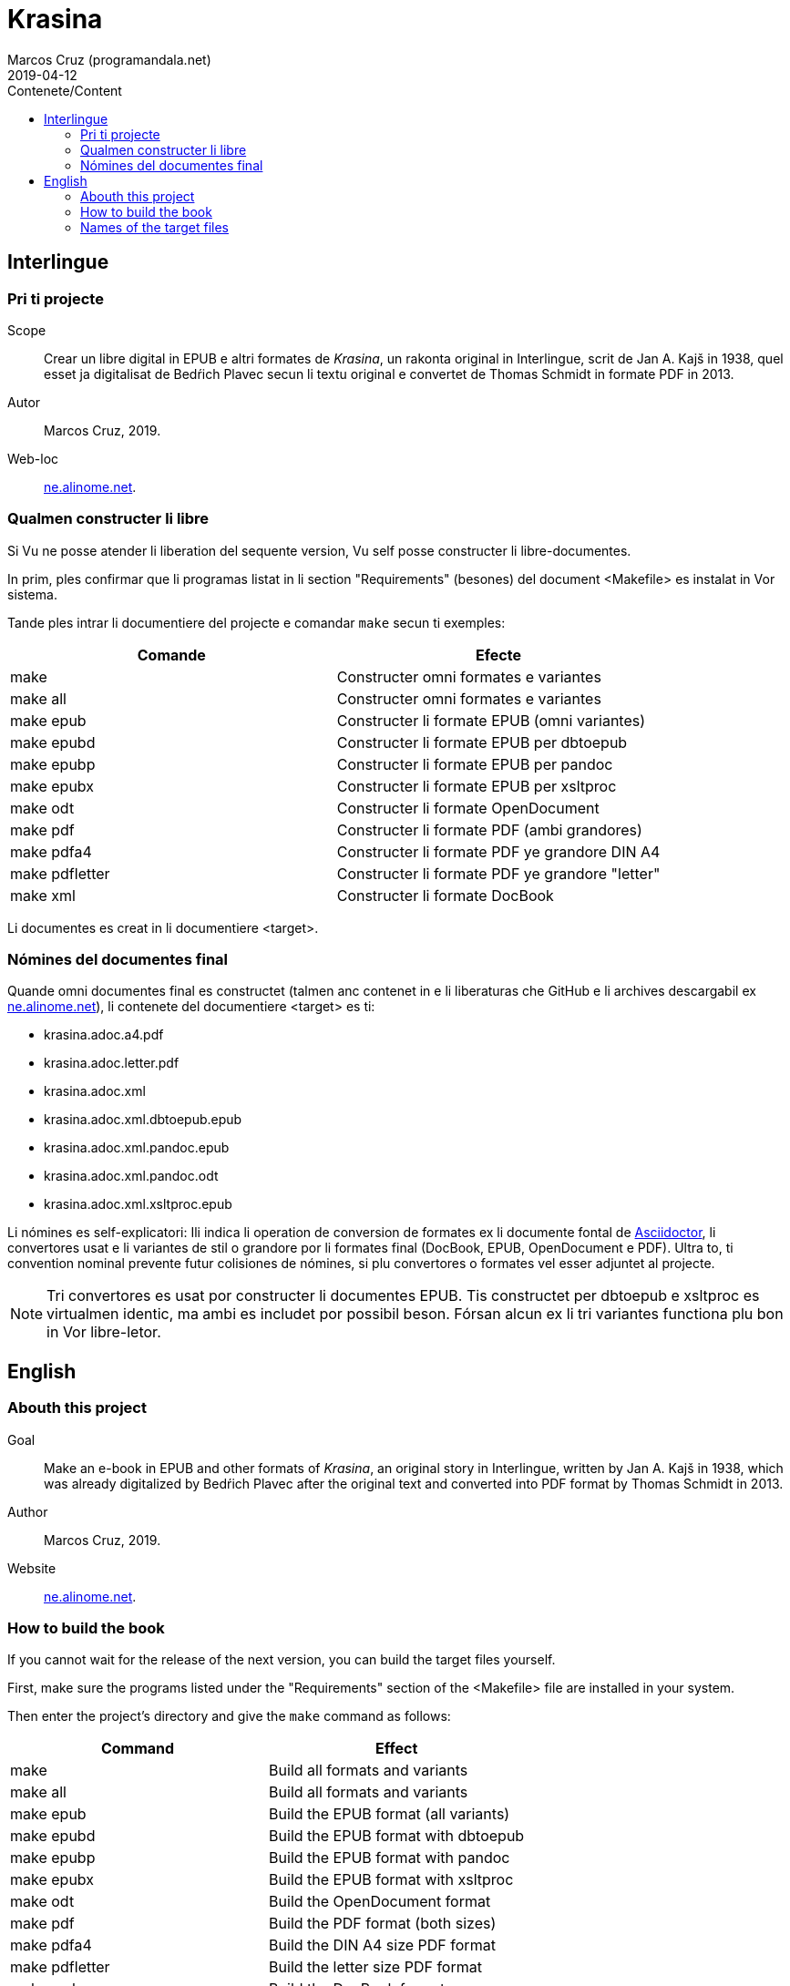 = Krasina
:author: Marcos Cruz (programandala.net)
:revdate: 2019-04-12
:toc:
:toc-title: Contenete/Content

// This file is part of project
// _Krasina_
//
// by Marcos Cruz (programandala.net)
// http://ne.alinome.net
//
// This file is in Asciidoctor format
// (http//asciidoctor.org)
//
// Last modified 201903291928

== Interlingue

=== Pri ti projecte

Scope:: Crear un libre digital in EPUB e altri formates de _Krasina_,
un rakonta original in Interlingue, scrit de Jan A. Kajš in 1938, quel
esset ja digitalisat de Bedŕich Plavec secun li textu original e
convertet de Thomas Schmidt in formate PDF in 2013.

Autor:: Marcos Cruz, 2019.

Web-loc:: http://ne.alinome.net[ne.alinome.net].

=== Qualmen constructer li libre

Si Vu ne posse atender li liberation del sequente version, Vu self
posse constructer li libre-documentes.

In prim, ples confirmar que li programas listat in li section
"Requirements" (besones) del document <Makefile> es instalat in Vor
sistema.

Tande ples intrar li documentiere del projecte e comandar `make` secun
ti exemples:

|===
| Comande             | Efecte

| make                | Constructer omni formates e variantes
| make all            | Constructer omni formates e variantes
| make epub           | Constructer li formate EPUB (omni variantes)
| make epubd          | Constructer li formate EPUB per dbtoepub
| make epubp          | Constructer li formate EPUB per pandoc
| make epubx          | Constructer li formate EPUB per xsltproc
| make odt            | Constructer li formate OpenDocument
| make pdf            | Constructer li formate PDF (ambi grandores)
| make pdfa4          | Constructer li formate PDF ye grandore DIN A4
| make pdfletter      | Constructer li formate PDF ye grandore "letter"
| make xml            | Constructer li formate DocBook
|===

Li documentes es creat in li documentiere <target>.

=== Nómines del documentes final

Quande omni documentes final es constructet (talmen anc contenet in e li
liberaturas che GitHub e li archives descargabil ex
http://ne.alinome.net[ne.alinome.net]), li contenete del documentiere <target>
es ti:

- krasina.adoc.a4.pdf
- krasina.adoc.letter.pdf
- krasina.adoc.xml
- krasina.adoc.xml.dbtoepub.epub
- krasina.adoc.xml.pandoc.epub
- krasina.adoc.xml.pandoc.odt
- krasina.adoc.xml.xsltproc.epub

Li nómines es self-explicatori: Ili indica li operation de conversion
de formates ex li documente fontal de
http://asciidoctor.org[Asciidoctor], li convertores usat e li
variantes de stil o grandore por li formates final (DocBook, EPUB,
OpenDocument e PDF). Ultra to, ti convention nominal prevente futur
colisiones de nómines, si plu convertores o formates vel esser
adjuntet al projecte.

NOTE: Tri convertores es usat por constructer li documentes EPUB. Tis
constructet per dbtoepub e xsltproc es virtualmen identic, ma ambi es includet
por possibil beson. Fórsan alcun ex li tri variantes functiona plu bon in Vor
libre-letor.

== English

=== Abouth this project

Goal:: Make an e-book in EPUB and other formats of _Krasina_, an
original story in Interlingue, written by Jan A. Kajš in 1938, which
was already digitalized by Bedŕich Plavec after the original text and
converted into PDF format by Thomas Schmidt in 2013.

Author:: Marcos Cruz, 2019.

Website:: http://ne.alinome.net[ne.alinome.net].

=== How to build the book

If you cannot wait for the release of the next version, you can build
the target files yourself.

First, make sure the programs listed under the "Requirements" section
of the <Makefile> file are installed in your system.

Then enter the project's directory and give the `make` command as
follows:

|===
| Command             | Effect

| make                | Build all formats and variants
| make all            | Build all formats and variants
| make epub           | Build the EPUB format (all variants)
| make epubd          | Build the EPUB format with dbtoepub
| make epubp          | Build the EPUB format with pandoc
| make epubx          | Build the EPUB format with xsltproc
| make odt            | Build the OpenDocument format
| make pdf            | Build the PDF format (both sizes)
| make pdfa4          | Build the DIN A4 size PDF format
| make pdfletter      | Build the letter size PDF format
| make xml            | Build the DocBook format
|===

The documents are built in the <target> directory.

=== Names of the target files

When all target files are built (as included in the GitHub releases and in the
corresponding archives downloadable from
http://ne.alinome.net[ne.alinome.net]), the contents of the <target> directory
are the following:

- krasina.adoc.a4.pdf
- krasina.adoc.letter.pdf
- krasina.adoc.xml
- krasina.adoc.xml.dbtoepub.epub
- krasina.adoc.xml.pandoc.epub
- krasina.adoc.xml.pandoc.odt
- krasina.adoc.xml.xsltproc.epub

The names are self-explanatory: They indicate the format conversion
process from the http://asciidoctor.org[Asciidoctor] source document,
the converters used and the style or size variants of the final
formats (PDF, DocBook, EPUB and OpenDocument). Beside, this naming
convention prevents name clashes in the future, if more tools or
formats are added to the project.

NOTE: Three converters are used to build the EPUB files. Those built
by dbtoepub and xsltproc are virtually identical, but both of them are
included just in case. Perhaps some of the three variants gives better
results on your reader.

